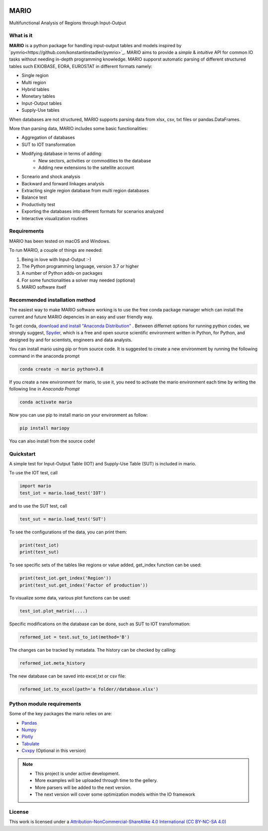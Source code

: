 

.. image:: https://img.shields.io/badge/code%20style-black-000000.svg
    :target: https://github.com/psf/black
    
.. image:: https://readthedocs.org/projects/mario-suite/badge/?version=latest
    :target: https://mario-suite.readthedocs.io/en/latest/index.html
    :alt: Documentation Status  
    
.. image:: https://img.shields.io/pypi/v/mariopy
    :target: https://pypi.org/project/mariopy/
    
.. image:: https://i.creativecommons.org/l/by-nc-sa/4.0/88x31.png
    :target: https://creativecommons.org/licenses/by-nc-sa/4.0/ 
    
.. image:: https://raw.githubusercontent.com/SESAM-Polimi/MARIO/767d2c0e9e42ae0b6acf7c3a1cc379d7bcd367fa/doc/source/_static/images/polimi.svg
   :width: 200
   :align: right

*******
MARIO
*******
Multifunctional Analysis of Regions through Input-Output 


What is it
-----------
**MARIO** is a python package for handling input-output tables and models inspired by `pymrio<https://github.com/konstantinstadler/pymrio>`_.
MARIO aims to provide a *simple* & *intuitive* API for common IO tasks without
needing in-depth programming knowledge. MARIO supporst automatic parsing of different
structured tables such EXIOBASE, EORA, EUROSTAT in different formats namely:

* Single region 
* Multi region
* Hybrid tables
* Monetary tables
* Input-Output tables
* Supply-Use tables

When databases are not structured, MARIO supports parsing data from xlsx, csv, txt files
or pandas.DataFrames.

More than parsing data, MARIO includes some basic functionalities:

* Aggregation of databases
* SUT to IOT transformation
* Modifying database in terms of adding:
   * New sectors, activities or commodities to the database
   * Adding new extensions to the satellite account
* Scneario and shock analysis
* Backward and forward linkages analysis
* Extracting single region database from multi region databases
* Balance test 
* Productivity test
* Exporting the databases into different formats for scenarios analyzed
* Interactive visualization routines


Requirements
------------

MARIO has been tested on macOS and Windows.

To run MARIO, a couple of things are needed:

#. Being in love with Input-Output :-)
#. The Python programming language, version 3.7 or higher
#. A number of Python adds-on packages
#. For some functionalities a solver may needed (optional)
#. MARIO software itself

Recommended installation method
-------------------------------

The easiest way to make MARIO software working is to use the free
conda package manager which can install the current and future MARIO
depencies in an easy and user friendly way.

To get conda, `download and install "Anaconda Distribution" <https://www.anaconda.com/products/individual>`_ 
. Between differnet options for running python codes, we strongly suggest, `Spyder <https://www.spyder-ide.org/>`_, 
which is  a free and open source scientific environment written in Python, for Python, and designed by and for scientists,
engineers and data analysts.

You can install mario using pip or from source code. It is suggested to create a new environment by running the following command in the anaconda prompt

.. code-block:: python

   conda create -n mario python=3.8

If you create a new environment for mario, to use it, you need to activate the mario environment each time by writing
the following line in *Anaconda Prompt*

.. code-block:: python

   conda activate mario

Now you can use pip to install mario on your environment as follow:

.. code-block:: python

  pip install mariopy

You can also install from the source code!

           

Quickstart
----------
A simple test for Input-Output Table (IOT) and Supply-Use Table (SUT) is included in mario.

To use the IOT test, call

.. code-block:: python

   import mario
   test_iot = mario.load_test('IOT')

and to use the SUT test, call

.. code-block:: python

   test_sut = mario.load_test('SUT')

To see the configurations of the data, you can print them:

.. code-block:: python

   print(test_iot)
   print(test_sut)

To see specific sets of the tables like regions or value added,
get_index function can be used:

.. code-block:: python

   print(test_iot.get_index('Region'))
   print(test_sut.get_index('Factor of production'))

To visualize some data, various plot functions can be used:

.. code-block:: python

   test_iot.plot_matrix(....)

Specific modifications on the database can be done, such as
SUT to IOT transformation:

.. code-block:: python

   reformed_iot = test.sut_to_iot(method='B')

The changes can be tracked by metadata. The history can be checked by calling:

.. code-block:: python

   reformed_iot.meta_history

The new database can be saved into excel,txt or csv file:

.. code-block:: python

   reformed_iot.to_excel(path='a folder//database.xlsx')

.. _RST pckgs:

Python module requirements
--------------------------
Some of the key packages the mario relies on are:

* `Pandas  <https://pandas.pydata.org/>`_ 
* `Numpy  <https://numpy.org/>`_ 
* `Plotly  <https://plotly.com/>`_ 
* `Tabulate  <https://pypi.org/project/tabulate/>`_ 
* `Cvxpy  <https://pypi.org/project/tabulate/>`_ (Optional in this version)



.. note::
   * This project is under active development. 
   * More examples will be uploaded through time to the gellery.
   * More parsers will be added to the next version.
   * The next version will cover some optimization models within the IO framework


License
-------

.. image:: https://i.creativecommons.org/l/by-nc-sa/4.0/88x31.png
    :target: https://creativecommons.org/licenses/by-nc-sa/4.0/


This work is licensed under a `Attribution-NonCommercial-ShareAlike 4.0 International (CC BY-NC-SA 4.0) <https://creativecommons.org/licenses/by-nc-sa/4.0/>`_

